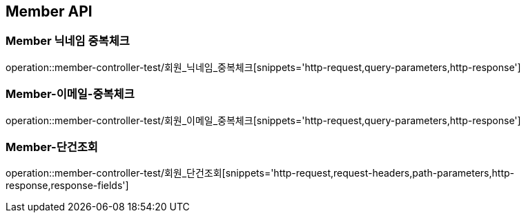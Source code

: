 [[Member-API]]
== Member API

[[Member-닉네임-중복체크]]
=== Member 닉네임 중복체크
operation::member-controller-test/회원_닉네임_중복체크[snippets='http-request,query-parameters,http-response']

[[Member-이메일-중복체크]]
=== Member-이메일-중복체크
operation::member-controller-test/회원_이메일_중복체크[snippets='http-request,query-parameters,http-response']

[[Member-단건조회]]
=== Member-단건조회
operation::member-controller-test/회원_단건조회[snippets='http-request,request-headers,path-parameters,http-response,response-fields']

